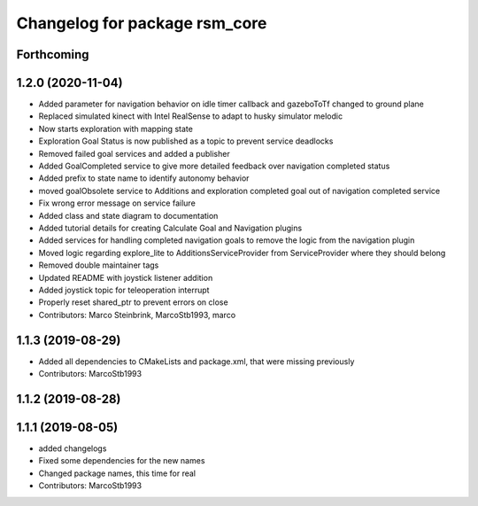 ^^^^^^^^^^^^^^^^^^^^^^^^^^^^^^
Changelog for package rsm_core
^^^^^^^^^^^^^^^^^^^^^^^^^^^^^^

Forthcoming
-----------

1.2.0 (2020-11-04)
------------------
* Added parameter for navigation behavior on idle timer callback and
  gazeboToTf changed to ground plane
* Replaced simulated kinect with Intel RealSense to adapt to husky
  simulator melodic
* Now starts exploration with mapping state
* Exploration Goal Status is now published as a topic to prevent service deadlocks
* Removed failed goal services and added a publisher
* Added GoalCompleted service to give more detailed feedback over navigation completed status
* Added prefix to state name to identify autonomy behavior
* moved goalObsolete service to Additions and exploration completed goal out of navigation completed service
* Fix wrong error message on service failure
* Added class and state diagram to documentation
* Added tutorial details for creating Calculate Goal and Navigation plugins
* Added services for handling completed navigation goals to remove the logic from the navigation plugin
* Moved logic regarding explore_lite to AdditionsServiceProvider from ServiceProvider where they should belong
* Removed double maintainer tags
* Updated README with joystick listener addition
* Added joystick topic for teleoperation interrupt
* Properly reset shared_ptr to prevent errors on close
* Contributors: Marco Steinbrink, MarcoStb1993, marco

1.1.3 (2019-08-29)
------------------
* Added all dependencies to CMakeLists and package.xml, that were missing previously
* Contributors: MarcoStb1993

1.1.2 (2019-08-28)
------------------

1.1.1 (2019-08-05)
------------------
* added changelogs
* Fixed some dependencies for the new names
* Changed package names, this time for real
* Contributors: MarcoStb1993
